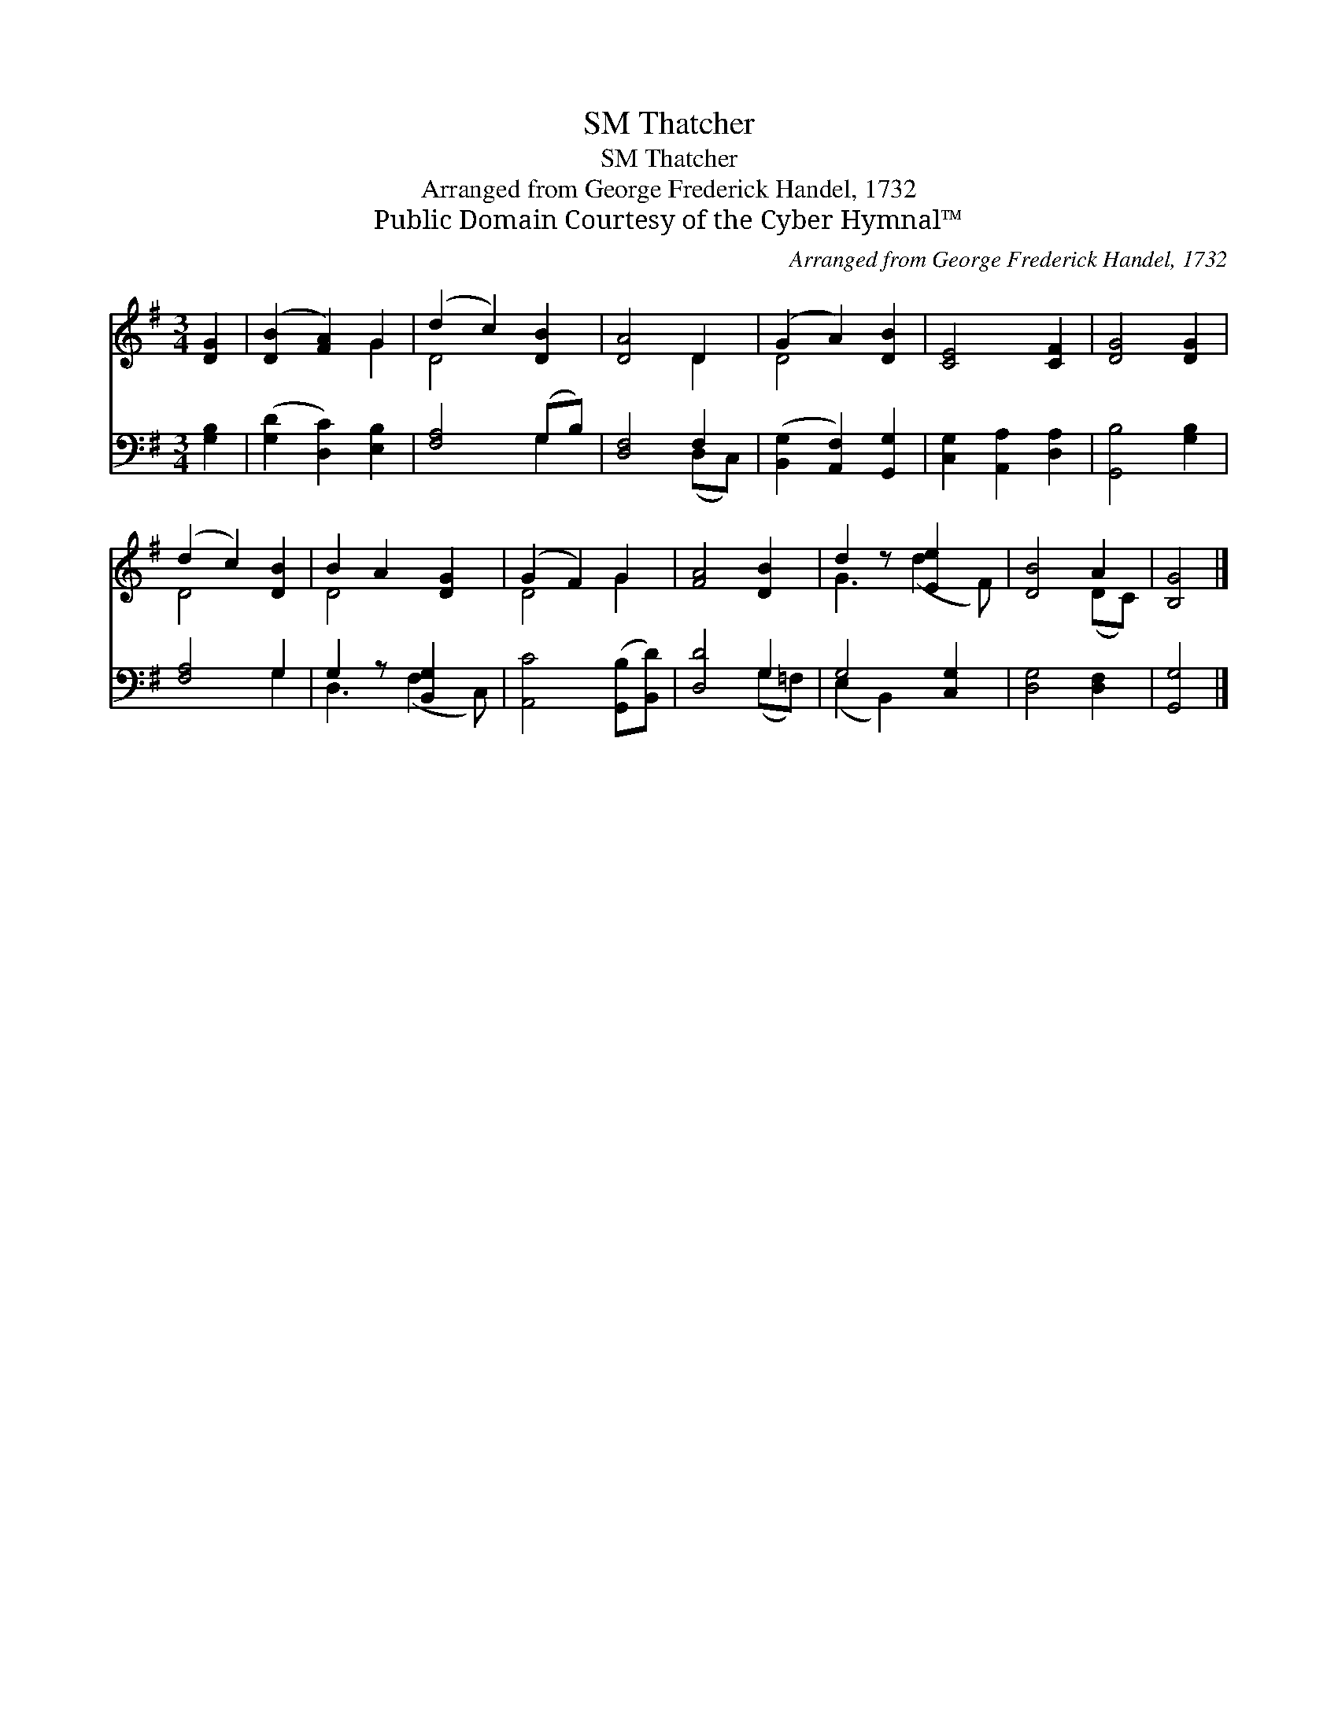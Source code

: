 X:1
T:Thatcher, SM
T:Thatcher, SM
T:Arranged from George Frederick Handel, 1732
T:Public Domain Courtesy of the Cyber Hymnal™
C:Arranged from George Frederick Handel, 1732
Z:Public Domain
Z:Courtesy of the Cyber Hymnal™
%%score ( 1 2 ) ( 3 4 )
L:1/8
M:3/4
K:G
V:1 treble 
V:2 treble 
V:3 bass 
V:4 bass 
V:1
 [DG]2 | ([DB]2 [FA]2) G2 | (d2 c2) [DB]2 | [DA]4 D2 | (G2 A2) [DB]2 | [CE]4 [CF]2 | [DG]4 [DG]2 | %7
 (d2 c2) [DB]2 | B2 A2 [DG]2 | (G2 F2) G2 | [FA]4 [DB]2 | d2 z [Ee]2 x | [DB]4 A2 | [B,G]4 |] %14
V:2
 x2 | x4 G2 | D4 x2 | x4 D2 | D4 x2 | x6 | x6 | D4 x2 | D4 x2 | D4 G2 | x6 | G3 (d2 F) | x4 (DC) | %13
 x4 |] %14
V:3
 [G,B,]2 | ([G,D]2 [D,C]2) [E,B,]2 | [F,A,]4 (G,B,) | [D,F,]4 F,2 | ([B,,G,]2 [A,,F,]2) [G,,G,]2 | %5
 [C,G,]2 [A,,A,]2 [D,A,]2 | [G,,B,]4 [G,B,]2 | [F,A,]4 G,2 | G,2 z [B,,G,]2 x | %9
 [A,,C]4 ([G,,B,][B,,D]) | [D,D]4 G,2 | G,4 [C,G,]2 | [D,G,]4 [D,F,]2 | [G,,G,]4 |] %14
V:4
 x2 | x6 | x4 G,2 | x4 (D,C,) | x6 | x6 | x6 | x4 G,2 | D,3 (F,2 C,) | x6 | x4 (G,=F,) | %11
 (E,2 B,,2) x2 | x6 | x4 |] %14

